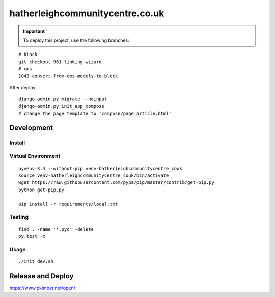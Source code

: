 hatherleighcommunitycentre.co.uk
********************************

.. important:: To deploy this project, use the following branches:

::

  # block
  git checkout 961-linking-wizard
  # cms
  1043-convert-from-cms-models-to-block

After deploy::

  django-admin.py migrate --noinput
  django-admin.py init_app_compose
  # change the page template to 'compose/page_article.html'

Development
===========

Install
-------

Virtual Environment
-------------------

::

  pyvenv-3.4 --without-pip venv-hatherleighcommunitycentre_couk
  source venv-hatherleighcommunitycentre_couk/bin/activate
  wget https://raw.githubusercontent.com/pypa/pip/master/contrib/get-pip.py
  python get-pip.py

  pip install -r requirements/local.txt

Testing
-------

::

  find . -name '*.pyc' -delete
  py.test -x

Usage
-----

::

  ./init_dev.sh

Release and Deploy
==================

https://www.pkimber.net/open/
